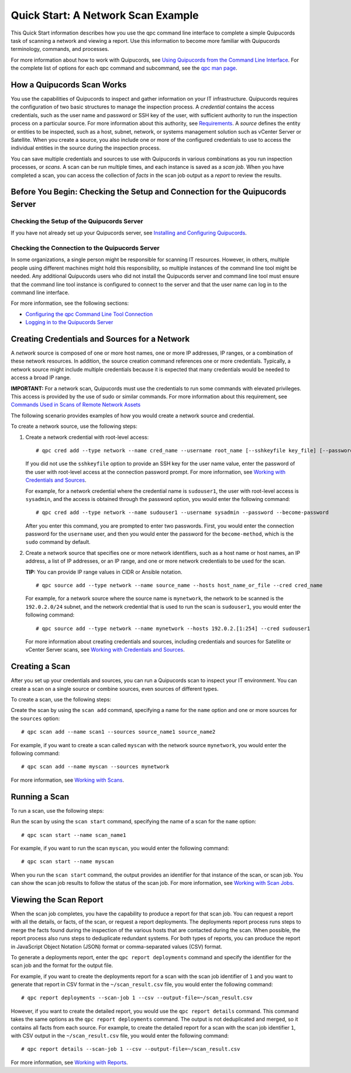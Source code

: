 Quick Start: A Network Scan Example
===================================
This Quick Start information describes how you use the qpc command line interface to complete a simple Quipucords task of scanning a network and viewing a report. Use this information to become more familiar with Quipucords terminology, commands, and processes.

For more information about how to work with Quipucords, see `Using Quipucords from the Command Line Interface <using_qpc.html>`_. For the complete list of options for each qpc command and subcommand, see the `qpc man page <man.html>`_.

How a Quipucords Scan Works
---------------------------
You use the capabilities of Quipucords to inspect and gather information on your IT infrastructure. Quipucords requires the configuration of two basic structures to manage the inspection process. A *credential* contains the access credentials, such as the user name and password or SSH key of the user, with sufficient authority to run the inspection process on a particular source. For more information about this authority, see `Requirements <requirements.html>`_. A *source* defines the entity or entities to be inspected, such as a host, subnet, network, or systems management solution such as vCenter Server or Satellite. When you create a source, you also include one or more of the configured credentials to use to access the individual entities in the source during the inspection process.

You can save multiple credentials and sources to use with Quipucords in various combinations as you run inspection processes, or *scans*. A scan can be run multiple times, and each instance is saved as a *scan job*. When you have completed a scan, you can access the collection of *facts* in the scan job output as a *report* to review the results.

Before You Begin: Checking the Setup and Connection for the Quipucords Server
-----------------------------------------------------------------------------

Checking the Setup of the Quipucords Server
^^^^^^^^^^^^^^^^^^^^^^^^^^^^^^^^^^^^^^^^^^^
If you have not already set up your Quipucords server, see `Installing and Configuring Quipucords <install.html>`_.

Checking the Connection to the Quipucords Server
^^^^^^^^^^^^^^^^^^^^^^^^^^^^^^^^^^^^^^^^^^^^^^^^
In some organizations, a single person might be responsible for scanning IT resources. However, in others, multiple people using different machines might hold this responsibility, so multiple instances of the command line tool might be needed. Any additional Quipucords users who did not install the Quipucords server and command line tool must ensure that the command line tool instance is configured to connect to the server and that the user name can log in to the command line interface.

For more information, see the following sections:

- `Configuring the qpc Command Line Tool Connection <cli_server_interaction.html#connection>`_
- `Logging in to the Quipucords Server <cli_server_interaction.html#login>`_

Creating Credentials and Sources for a Network
----------------------------------------------

A *network* source is composed of one or more host names, one or more IP addresses, IP ranges, or a combination of these network resources. In addition, the source creation command references one or more credentials. Typically, a network source might include multiple credentials because it is expected that many credentials would be needed to access a broad IP range.

**IMPORTANT:** For a network scan, Quipucords must use the credentials to run some commands with elevated privileges. This access is provided by the use of sudo or similar commands. For more information about this requirement, see `Commands Used in Scans of Remote Network Assets <commands.html>`_

The following scenario provides examples of how you would create a network source and credential.

To create a network source, use the following steps:

1. Create a network credential with root-level access:

   ::

   # qpc cred add --type network --name cred_name --username root_name [--sshkeyfile key_file] [--password]

   If you did not use the ``sshkeyfile`` option to provide an SSH key for the user name value, enter the password of the user with root-level access at the connection password prompt. For more information, see `Working with Credentials and Sources <working_with_sources.html>`_.

   For example, for a network credential where the credential name is ``sudouser1``, the user with root-level access is ``sysadmin``, and the access is obtained through the password option, you would enter the following command::

   # qpc cred add --type network --name sudouser1 --username sysadmin --password --become-password

   After you enter this command, you are prompted to enter two passwords. First, you would enter the connection password for the ``username`` user, and then you would enter the password for the ``become-method``, which is the ``sudo`` command by default.

2. Create a network source that specifies one or more network identifiers, such as a host name or host names, an IP address, a list of IP addresses, or an IP range, and one or more network credentials to be used for the scan.

   **TIP:** You can provide IP range values in CIDR or Ansible notation.

   ::

   # qpc source add --type network --name source_name --hosts host_name_or_file --cred cred_name

   For example, for a network source where the source name is ``mynetwork``, the network to be scanned is the ``192.0.2.0/24`` subnet, and the network credential that is used to run the scan is ``sudouser1``, you would enter the following command::

   # qpc source add --type network --name mynetwork --hosts 192.0.2.[1:254] --cred sudouser1

   For more information about creating credentials and sources, including credentials and sources for Satellite or vCenter Server scans, see `Working with Credentials and Sources <working_with_sources.html>`_.

Creating a Scan
---------------
After you set up your credentials and sources, you can run a Quipucords scan to inspect your IT environment. You can create a scan on a single source or combine sources, even sources of different types.

To create a scan, use the following steps:

Create the scan by using the ``scan add`` command, specifying a name for the ``name`` option and one or more sources for the ``sources`` option::

  # qpc scan add --name scan1 --sources source_name1 source_name2

For example, if you want to create a scan called ``myscan`` with the network source ``mynetwork``, you would enter the following command::

  # qpc scan add --name myscan --sources mynetwork

For more information, see `Working with Scans <working_with_scans.html>`_.

Running a Scan
--------------
To run a scan, use the following steps:

Run the scan by using the ``scan start`` command, specifying the name of a scan for the ``name`` option::

  # qpc scan start --name scan_name1

For example, if you want to run the scan ``myscan``, you would enter the following command::

  # qpc scan start --name myscan


When you run the ``scan start`` command, the output provides an identifier for that instance of the scan, or scan job. You can show the scan job results to follow the status of the scan job. For more information, see  `Working with Scan Jobs <working_with_scan_jobs.html>`_.

Viewing the Scan Report
-----------------------
When the scan job completes, you have the capability to produce a report for that scan job. You can request a report with all the details, or facts, of the scan, or request a report deployments. The deployments report process runs steps to merge the facts found during the inspection of the various hosts that are contacted during the scan. When possible, the report process also runs steps to deduplicate redundant systems. For both types of reports, you can produce the report in JavaScript Object Notation (JSON) format or comma-separated values (CSV) format.

To generate a deployments report, enter the ``qpc report deployments`` command and specify the identifier for the scan job and the format for the output file.

For example, if you want to create the deployments report for a scan with the scan job identifier of ``1`` and you want to generate that report in CSV format in the ``~/scan_result.csv`` file, you would enter the following command::

  # qpc report deployments --scan-job 1 --csv --output-file=~/scan_result.csv

However, if you want to create the detailed report, you would use the ``qpc report details`` command. This command takes the same options as the ``qpc report deployments`` command. The output is not deduplicated and merged, so it contains all facts from each source. For example, to create the detailed report for a scan with the scan job identifier ``1``, with CSV output in the ``~/scan_result.csv`` file, you would enter the following command::

  # qpc report details --scan-job 1 --csv --output-file=~/scan_result.csv

For more information, see `Working with Reports <working_with_reports.html>`_.
